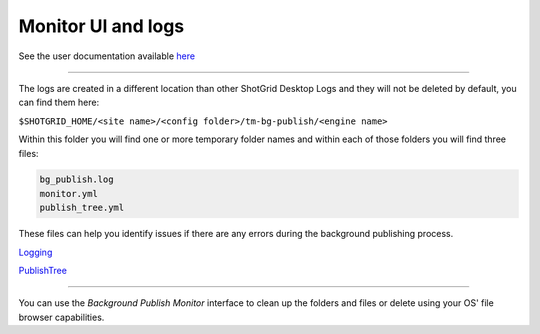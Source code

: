 Monitor UI and logs
===================

See the user documentation available here_

----

.. _here: https://help.autodesk.com/view/SGSUB/ENU/?guid=Alias_ShotGrid_Workflows_alias_shotgrid_publishing_html

..
    #TODO: Need to remove the Open Log Folder comment in page above
    #TODO: See TODO comments in index.rst file

The logs are created in a different location than other ShotGrid Desktop Logs and they will not be deleted by default, you can find them here:

``$SHOTGRID_HOME/<site name>/<config folder>/tm-bg-publish/<engine name>``

Within this folder you will find one or more temporary folder names and within each of those folders you will find three files:

.. code:: yaml

    bg_publish.log
    monitor.yml
    publish_tree.yml

These files can help you identify issues if there are any errors during the background publishing process.

Logging_

.. _Logging: https://developer.shotgridsoftware.com/tk-multi-publish2/logging.html

PublishTree_

.. _PublishTree: https://developer.shotgridsoftware.com/tk-multi-publish2/api.html#publishtree

----

You can use the `Background Publish Monitor` interface to clean up the folders and files or delete using your OS' file browser capabilities.
